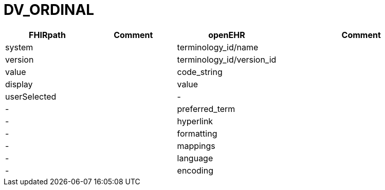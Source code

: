 = DV_ORDINAL

[cols="^1,^1,^1,^2", options="header"]
|===
| FHIRpath  | Comment  | openEHR                  | Comment
| system    |         | terminology_id/name       |
| version   |         | terminology_id/version_id |
| value     |         | code_string               |
| display   |         | value                     |
| userSelected |      | -                         |
| -         |         | preferred_term            |
| -         |         | hyperlink                 |
| -         |         | formatting                |
| -         |         | mappings                  |
| -         |         | language                  |
| -         |         | encoding                  |
|===

